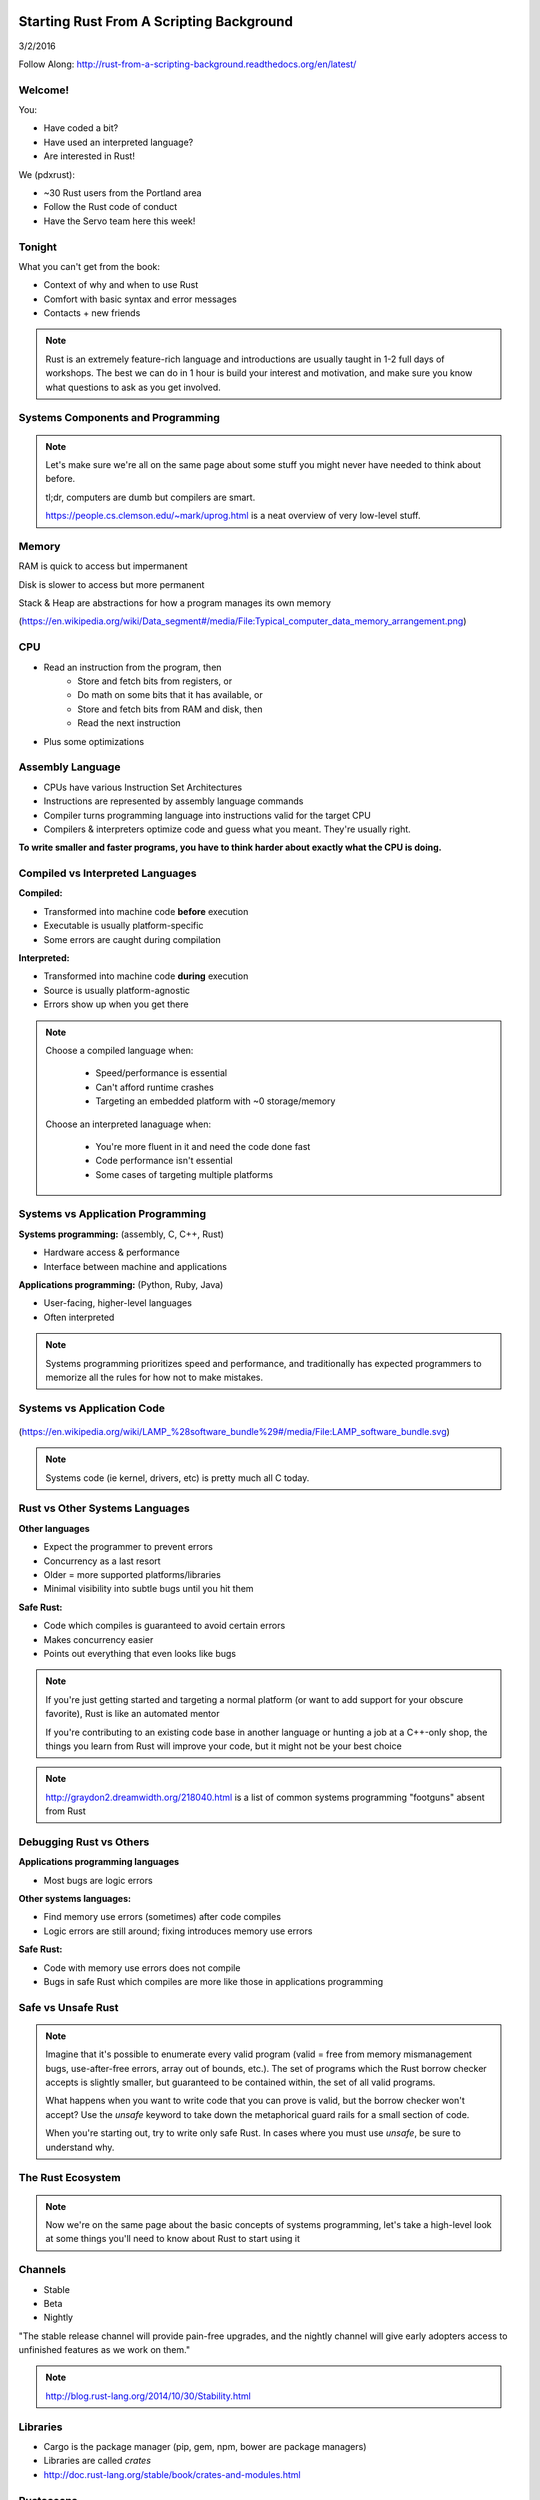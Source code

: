 Starting Rust From A Scripting Background
=========================================

3/2/2016

Follow Along: http://rust-from-a-scripting-background.readthedocs.org/en/latest/

Welcome!
--------

You:

* Have coded a bit?
* Have used an interpreted language?
* Are interested in Rust!

We (pdxrust):

* ~30 Rust users from the Portland area
* Follow the Rust code of conduct
* Have the Servo team here this week!

Tonight
-------

What you can't get from the book:

* Context of why and when to use Rust
* Comfort with basic syntax and error messages
* Contacts + new friends

.. note::

    Rust is an extremely feature-rich language and introductions are
    usually taught in 1-2 full days of workshops. The best we can do in 1 hour
    is build your interest and motivation, and make sure you know what
    questions to ask as you get involved.

Systems Components and Programming
----------------------------------

.. figure:: _static/mobo.png

.. note::

    Let's make sure we're all on the same page about some stuff you might
    never have needed to think about before.

    tl;dr, computers are dumb but compilers are smart.

    https://people.cs.clemson.edu/~mark/uprog.html is a neat overview of very
    low-level stuff.

Memory
------

.. figure:: _static/stack-and-heap.png
   :align: right

RAM is quick to access but impermanent

Disk is slower to access but more permanent

Stack & Heap are abstractions for how a program manages its own memory

(https://en.wikipedia.org/wiki/Data_segment#/media/File:Typical_computer_data_memory_arrangement.png)

CPU
---

* Read an instruction from the program, then
    * Store and fetch bits from registers, or
    * Do math on some bits that it has available, or
    * Store and fetch bits from RAM and disk, then
    * Read the next instruction
* Plus some optimizations

Assembly Language
-----------------

* CPUs have various Instruction Set Architectures

* Instructions are represented by assembly language commands

* Compiler turns programming language into instructions valid for the
  target CPU

* Compilers & interpreters optimize code and guess what you meant. They're
  usually right.

**To write smaller and faster programs, you have to think harder about exactly
what the CPU is doing.**

Compiled vs Interpreted Languages
---------------------------------

**Compiled:**

* Transformed into machine code **before** execution
* Executable is usually platform-specific
* Some errors are caught during compilation

**Interpreted:**

* Transformed into machine code **during** execution
* Source is usually platform-agnostic
* Errors show up when you get there

.. note::

    Choose a compiled language when:

        * Speed/performance is essential
        * Can't afford runtime crashes
        * Targeting an embedded platform with ~0 storage/memory

    Choose an interpreted lanaguage when:

        * You're more fluent in it and need the code done fast
        * Code performance isn't essential
        * Some cases of targeting multiple platforms

Systems vs Application Programming
----------------------------------

**Systems programming:** (assembly, C, C++, Rust)

* Hardware access & performance
* Interface between machine and applications

**Applications programming:** (Python, Ruby, Java)

* User-facing, higher-level languages
* Often interpreted

.. note::

    Systems programming prioritizes speed and performance, and traditionally
    has expected programmers to memorize all the rules for how not to make
    mistakes.

Systems vs Application Code
---------------------------

.. figure:: _static/lampstack.png

(https://en.wikipedia.org/wiki/LAMP_%28software_bundle%29#/media/File:LAMP_software_bundle.svg)

.. note::

    Systems code (ie kernel, drivers, etc) is pretty much all C today.

Rust vs Other Systems Languages
-------------------------------

**Other languages**

* Expect the programmer to prevent errors
* Concurrency as a last resort
* Older = more supported platforms/libraries
* Minimal visibility into subtle bugs until you hit them

**Safe Rust:**

* Code which compiles is guaranteed to avoid certain errors
* Makes concurrency easier
* Points out everything that even looks like bugs

.. note::

    If you're just getting started and targeting a normal platform (or want to
    add support for your obscure favorite), Rust is like an automated mentor

    If you're contributing to an existing code base in another language or
    hunting a job at a C++-only shop, the things you learn from Rust will
    improve your code, but it might not be your best choice

.. note::

    http://graydon2.dreamwidth.org/218040.html is a list of common systems
    programming "footguns" absent from Rust

Debugging Rust vs Others
------------------------

**Applications programming languages**

* Most bugs are logic errors

**Other systems languages:**

* Find memory use errors (sometimes) after code compiles
* Logic errors are still around; fixing introduces memory use errors

**Safe Rust:**

* Code with memory use errors does not compile
* Bugs in safe Rust which compiles are more like those in applications programming


Safe vs Unsafe Rust
-------------------

.. figure:: _static/nested-boxes.png
    :align: center

.. note::

    Imagine that it's possible to enumerate every valid program (valid = free from
    memory mismanagement bugs, use-after-free errors, array out of bounds, etc.).
    The set of programs which the Rust borrow checker accepts is slightly smaller,
    but guaranteed to be contained within, the set of all valid programs.

    What happens when you want to write code that you can prove is valid, but the
    borrow checker won't accept? Use the `unsafe` keyword to take down the
    metaphorical guard rails for a small section of code.

    When you're starting out, try to write only safe Rust. In cases where you
    must use `unsafe`, be sure to understand why.

The Rust Ecosystem
------------------

.. figure:: _static/ecosystem.png

.. note::

    Now we're on the same page about the basic concepts of systems
    programming, let's take a high-level look at some things you'll need to
    know about Rust to start using it


Channels
--------

* Stable
* Beta
* Nightly

"The stable release channel will provide pain-free upgrades, and the nightly
channel will give early adopters access to unfinished features as we work on
them."

.. note::

    http://blog.rust-lang.org/2014/10/30/Stability.html

Libraries
---------

.. figure:: _static/crates-logo.png
    :align: right

* Cargo is the package manager (pip, gem, npm, bower are package managers)
* Libraries are called `crates`
* http://doc.rust-lang.org/stable/book/crates-and-modules.html

Rustaceans
----------

* Find people on http://rustaceans.org/
* https://www.rust-lang.org/conduct.html applies to...
* https://users.rust-lang.org/ is the "mailing list"
* https://www.reddit.com/r/rust/
* https://twitter.com/rustlang
* irc.mozilla.org, #rust, #rust-beginners
* https://github.com/rust-lang/rust
* http://stackoverflow.com/questions/tagged/rust


Installation Options
--------------------

Just want to try it out?

* https://play.rust-lang.org (online, no crates, easy to link)

Need one version, with Cargo?

* https://www.rust-lang.org/downloads.html

Need several versions?

* https://github.com/brson/multirust (name will eventually change to rustup)


Your First Rust Project
-----------------------

.. code-block:: c++

    $ cargo new myproject

OR

.. code-block:: c++

    $ multirust run stable cargo new myproject

THEN

.. code-block:: c++

    $ vim myproject/src/lib.rs

* https://areweideyet.com/



Let's Write Rust!
=================

http://rustbyexample.com/

http://doc.rust-lang.org/stable/book/

https://github.com/carols10cents/rustlings

https://github.com/ctjhoa/rust-learning

.. note::

    This part is basically section 4 of The Book (http://doc.rust-lang.org/stable/book/syntax-and-semantics.html)
    but skipping as much as possible.

Basic Syntax
------------

.. code-block:: c++

    // Main takes no arguments and returns nothing
    fn main(){
        // The function body is the *scope* inside these curly braces
        // Create a variable. It owns a string.
        let what_to_say = "Hello World";
        // Meet print syntax
        println!("This program says {}", what_to_say);
    }

http://rustbyexample.com/primitives/literals.html

.. note::

        basic_syntax.rs
        http://rustbyexample.com/primitives/literals.html

        4.1. Variable Bindings
        4.2. Functions
        4.3. Primitive Types
        4.4. Comments
        4.32. Operators


Scope Errors!
-------------

.. code-block:: c++

    fn not_main(){
        let what_to_say = "Hello World";
    }
    fn main(){
        println!("This program says {}", what_to_say);
    }

.. code-block:: c++

    <anon>:5:42: 5:53 error: unresolved name `what_to_say` [E0425]
    <anon>:5         println!("This program says {}", what_to_say);
                                                      ^~~~~~~~~~~
    <std macros>:2:25: 2:56 note: in this expansion of format_args!
    <std macros>:3:1: 3:54 note: in this expansion of print! (defined in <std
    macros>)
    <anon>:5:9: 5:55 note: in this expansion of println! (defined in <std macros>)
    <anon>:5:42: 5:53 help: see the detailed explanation for E0425
    error: aborting due to previous error

Punctuation Errors!
-------------------

.. code-block:: c++

    fn main(){
        let what_to_say = "Hello World"
        println!("This program says {}", what_to_say);
    }

.. code-block:: c++

    <anon>:6:9: 6:16 error: expected one of `.`, `;`, or an operator, found `println`
    <anon>:6         println!("This program says {}", what_to_say);
                     ^~~~~~~

The compiler catches mistakes...
--------------------------------


.. code-block:: c++

    fn main(){
        let what_to_say = "Hello World"
        println!("Hello");
    }

.. code-block:: c++

    <anon>:4:13: 4:24 warning: unused variable: `what_to_say`,
    #[warn(unused_variables)] on by default
    <anon>:4         let what_to_say = "Hello World";
                         ^~~~~~~~~~~


Hey, Pythonistas!
-----------------

.. code-block:: c++

    fn main(){let what_to_say="Hello World";println!
    ("This program says {}",what_to_say);}

.. code-block:: c++

    fn
    main
    (
        )
    {
    let what_to_say
        =
    "Hello World"
    ;
    println
    !  (
    "This program says {}"
        , what_to_say
    ) ;           }

.. note::

    The only whitespace which matters is that which separates tokens.
    ``fnmain`` is different from ``fn main``. Other than that, the compiler
    doesn't enforce any rules, though you can use
    https://github.com/manishearth/rust-clippy and
    https://github.com/rust-lang-nursery/rustfmt for formatting and style
    guidance


Primitive Types
---------------

.. note::

    Have you ever been using a language without a strong type system, and
    returned a string from a function where you were expecting to get an int
    out? Rust forbids those bugs.

* signed integers
    * i8, i16, i32, i64 and isize (pointer size)
* unsigned integers
    * u8, u16, u32, u64 and usize (pointer size)
* floating point:
    * f32, f64
* char: Unicode scalar values, like 'a', 'α' and '∞' (4 bytes each)
* bool: either true or false
* arrays, like [1, 2, 3]
* tuples, like (1, true)

http://rustbyexample.com/primitives.html

Things each type can do are in standard library docs, like
http://doc.rust-lang.org/stable/std/primitive.bool.html

.. note::

    Here we're skipping book sections...

       * 4.11. Structs
       * 4.12. Enums
       * 4.16. Vectors
       * 4.17. Strings

Functions
---------

http://doc.rust-lang.org/stable/book/functions.html

* Return using ``return`` or bare final expression
* If a function returns something, ``->`` tells the type
* Methods are functions attached to objects

Functions have type signatures
------------------------------

.. figure:: _static/madlibs.png

* Every type slot is filled by the name of a type
* You can make your own types. http://rustbyexample.com/custom_types.html

Functions example
-----------------

.. code-block:: c++

    fn and(x: bool,  y: bool) -> bool{
        x && y
    }
    fn another_and(x: bool,  y: bool) -> bool{
        return x && y;
    }
    fn main() {
        println!("{}", and(true, false));
        println!("{}", another_and(true, false));
    }

.. note::

        function_and_operator.rs

        4.15. Method Syntax
        4.24. Universal Function Call Syntax


Errors returning values!
------------------------

.. code-block:: c++

    fn and(x: bool,  y: bool) -> bool{
        x && y;
    }
    ...

.. code-block:: c++

    <anon>:1:5: 3:6 error: not all control paths return a value [E0269]
    <anon>:1     fn and(x: bool,  y: bool) -> bool{
    <anon>:2         x && y;
    <anon>:3     }
    <anon>:1:5: 3:6 help: see the detailed explanation for E0269
    <anon>:2:15: 2:16 help: consider removing this semicolon:
    <anon>:2         x && y;
                           ^
    error: aborting due to previous error


Errors if you get the types wrong!
----------------------------------


.. code-block:: c++

    fn and(x: bool,  y: bool) -> bool{
        return  3;
    }
    ...

.. code-block:: c++

    <anon>:2:15: 2:16 error: mismatched types:
     expected `bool`,
        found `_`
    (expected bool,
        found integral variable) [E0308]
    <anon>:2        return 3;
                           ^
    <anon>:2:15: 2:16 help: see the detailed explanation for E0308

* The detailed explanation links are helpful.
  https://doc.rust-lang.org/error-index.html#E0308


Conditionals
------------

.. code-block:: c++

    fn and(x: bool,  y: bool) -> i32{
        if x && y {
            return 3;
        }
        return 0;
    }


Error: You've got to return what you said you would
---------------------------------------------------

.. code-block:: c++

    fn and(x: bool,  y: bool) -> i32{
        if x && y {
            return 3;
        }
        // what if we don't do anything here?
    }

.. code-block:: c++

    <anon>:2:9: 4:10 error: mismatched types:
     expected `i32`,
        found `()`
    (expected i32,
        found ()) [E0308]
    <anon>:2         if x && y {
    <anon>:3             return 3;
    <anon>:4         }
    ...

Matching
--------

.. code-block:: c++

    fn main() {
        let number = 13;
        // TODO ^ Try different values for `number`

        println!("Tell me about {}", number);
        match number {
            // Match a single value
            1 => println!("One!"),
            // Match several values
            2 | 3 | 5 | 7 | 11 => println!("This is a prime"),
            // Match an inclusive range
            13...19 => println!("A teen"),
            // Handle the rest of cases
            _ => println!("Ain't special"),
        }
    }

http://rustbyexample.com/flow_control/match.html

You can do things with match results
------------------------------------

.. code-block:: c++

    fn main() {
        let boolean = true;
        // Match is an expression too
        let binary = match boolean {
            // The arms of a match must cover all the possible values
            false => 0,
            true => 1,
            // TODO ^ Try commenting out one of these arms
        };

        println!("{} -> {}", boolean, binary);
    }

http://rustbyexample.com/flow_control/match.html

Looping
-------

.. code-block:: c++

    fn main() {
        // `n` will take the values: 1, 2, ..., 100 in each iteration
        for n in 1..101 {
            if n % 15 == 0 {
                println!("fizzbuzz");
            } else if n % 3 == 0 {
                println!("fizz");
            } else if n % 5 == 0 {
                println!("buzz");
            } else {
                println!("{}", n);
            }
        }
    }

http://rustbyexample.com/flow_control/for.html

.. note::

        4.5. if
        4.6. Loops
        4.13. Match
        4.14. Patterns
        4.21. if let

Errors with loops: Scope still matters
--------------------------------------

.. code-block:: c++

    fn main() {
        // `n` will take the values: 1, 2, ..., 100 in each iteration
        for n in 1..101 {
            ...
        }
        println!{"{}", n}
    }


.. code-block:: c++

    <anon>:14:24: 14:25 error: unresolved name `n` [E0425]
    <anon>:14         println!{"{}", n}
                                     ^
    <std macros>:2:25: 2:56 note: in this expansion of format_args!
    <std macros>:3:1: 3:54 note: in this expansion of print! (defined in <std
    macros>)
    <anon>:14:9: 14:26 note: in this expansion of println! (defined in <std
    macros>)
    <anon>:14:24: 14:25 help: see the detailed explanation for E0425




Ownership & Borrowing
---------------------

* Zero-cost abstraction, checks done at compile time don't slow your code

* A variable binding *owns* its value. Sometimes it's ok to let others read or
  write that value, other times it isn't.

* There is a ‘data race’ when two or more pointers access the same memory
  location at the same time, where at least one of them is writing, and the
  operations are not synchronized.

http://doc.rust-lang.org/stable/book/ownership.html

http://doc.rust-lang.org/stable/book/references-and-borrowing.html


The Rules
---------

    First, any borrow must last for a scope no greater than that of the owner.

    Second, you may have one or the other of these two kinds of borrows, but not
    both at the same time:

    * one or more references (&T) to a resource,

    * exactly one mutable reference (&mut T).

(http://doc.rust-lang.org/stable/book/references-and-borrowing.html)

The Obligatory Book Metaphor
----------------------------

* I have a notebook
* I can show it to several friends at once, so they can all read it
* OR I can give it to one friend and they can write in it
* BUT nobody else can read it while anyone is writing in it
* AND if I give it away, it becomes theirs now, and I don't have it any more

What if we broke those rules?

* What if 2 of us try to write at the same time?
* What if someone tries to write while you're reading it?




Borrowing Example
-----------------

.. code-block:: c++

    fn borrow_int(borrowed_int: &i32) {
        println!("I borrowed the int {}", borrowed_int);
    }

    fn main() {
        let my_int : i32 = 42;
        borrow_int(&my_int);
        println!("I still have my int. it's {}.", my_int)
    }

http://rustbyexample.com/scope/borrow.html

.. note::

    (~10mins)

        4.7. Ownership
        4.8. References and Borrowing
        4.9. Lifetimes
        4.26. `const` and `static`
        4.10. Mutability

Borrowing: Simple types are copy.
---------------------------------

.. code-block:: c++

    fn main() {
        let immutable_int = 42;
        println!("immutable_int contains {}", immutable_int);
        let mut mutable_int = immutable_int; // this makes a copy
        println!("mutable_int contains {}", mutable_int);
        println!("immutable_int contains {}", immutable_int);
        mutable_int = 5;
        println!("mutable_int now contains {}", mutable_int);
    }

.. code-block:: c++

    immutable_int contains 42
    mutable_int contains 42
    immutable_int contains 42
    mutable_int now contains 5


Borrowing: Non-Copy types
-------------------------

* It wastes memory to make a copy of a more complex type, so we copy its
metadata.

.. code-block:: c++

    fn main() {
        let immutable = "I'm immutable!".to_string();
        println!("immutable contains {}", immutable);
        let mut mutable = immutable; //move the value, not copy
        println!("mutable contains {}", mutable);
        mutable = "I have been mutated".to_string();
        println!("mutable now contains {}", mutable);
    }

.. code-block:: c++

    immutable_string contains I'm immutable!
    mutable_string contains I'm immutable!
    mutable_string now contains I have been mutated

Borrowing Errors: Can't use after move
--------------------------------------

.. code-block:: c++

    fn main() {
        let immutable = "I'm immutable!".to_string();
        let mut mutable = immutable; //move the value, not copy
        println!("immutable contains {}", immutable);
    }

.. code-block:: c++

    <anon>:5:43: 5:52 error: use of moved value: `immutable` [E0382]
    <anon>:5         println!("immutable contains {}", immutable);
                                                       ^~~~~~~~~
    ...
    <anon>:5:43: 5:52 help: see the detailed explanation for E0382
    <anon>:4:13: 4:24 note: `immutable` moved here because it has type
    `collections::string::String`, which is moved by default
    <anon>:4         let mut mutable = immutable; //move the value, not copy
                         ^~~~~~~~~~~

What we skipped
---------------

* Unsafe
* Concurrency
* File IO
* Using crates
* The type system

.. note::

       4.18. Generics
        4.19. Traits
        4.22. Trait Objects
        4.23. Closures
        4.27. Attributes
        4.28. `type` aliases
        4.29. Casting between types
        4.30. Associated Types
        4.31. Unsized Types
        4.33. Deref coercions
        4.34. Macros
        4.35. Raw Pointers

What next?
----------

http://rust-from-a-scripting-background.readthedocs.org/en/latest/

* Meet PDX Rustaceans and the Servo team
* Set up Rust
* Join us on IRC (#rust on irc.mozilla.org)
* Write some code!
        * Contribute to the compiler? Mentored bugs at https://public.etherpad-mozilla.org/p/rust-curated
        * Search GitHub issues for language:rust http://bit.ly/24C5JNH
        * Do some exercises: https://github.com/carols10cents/rustlings


